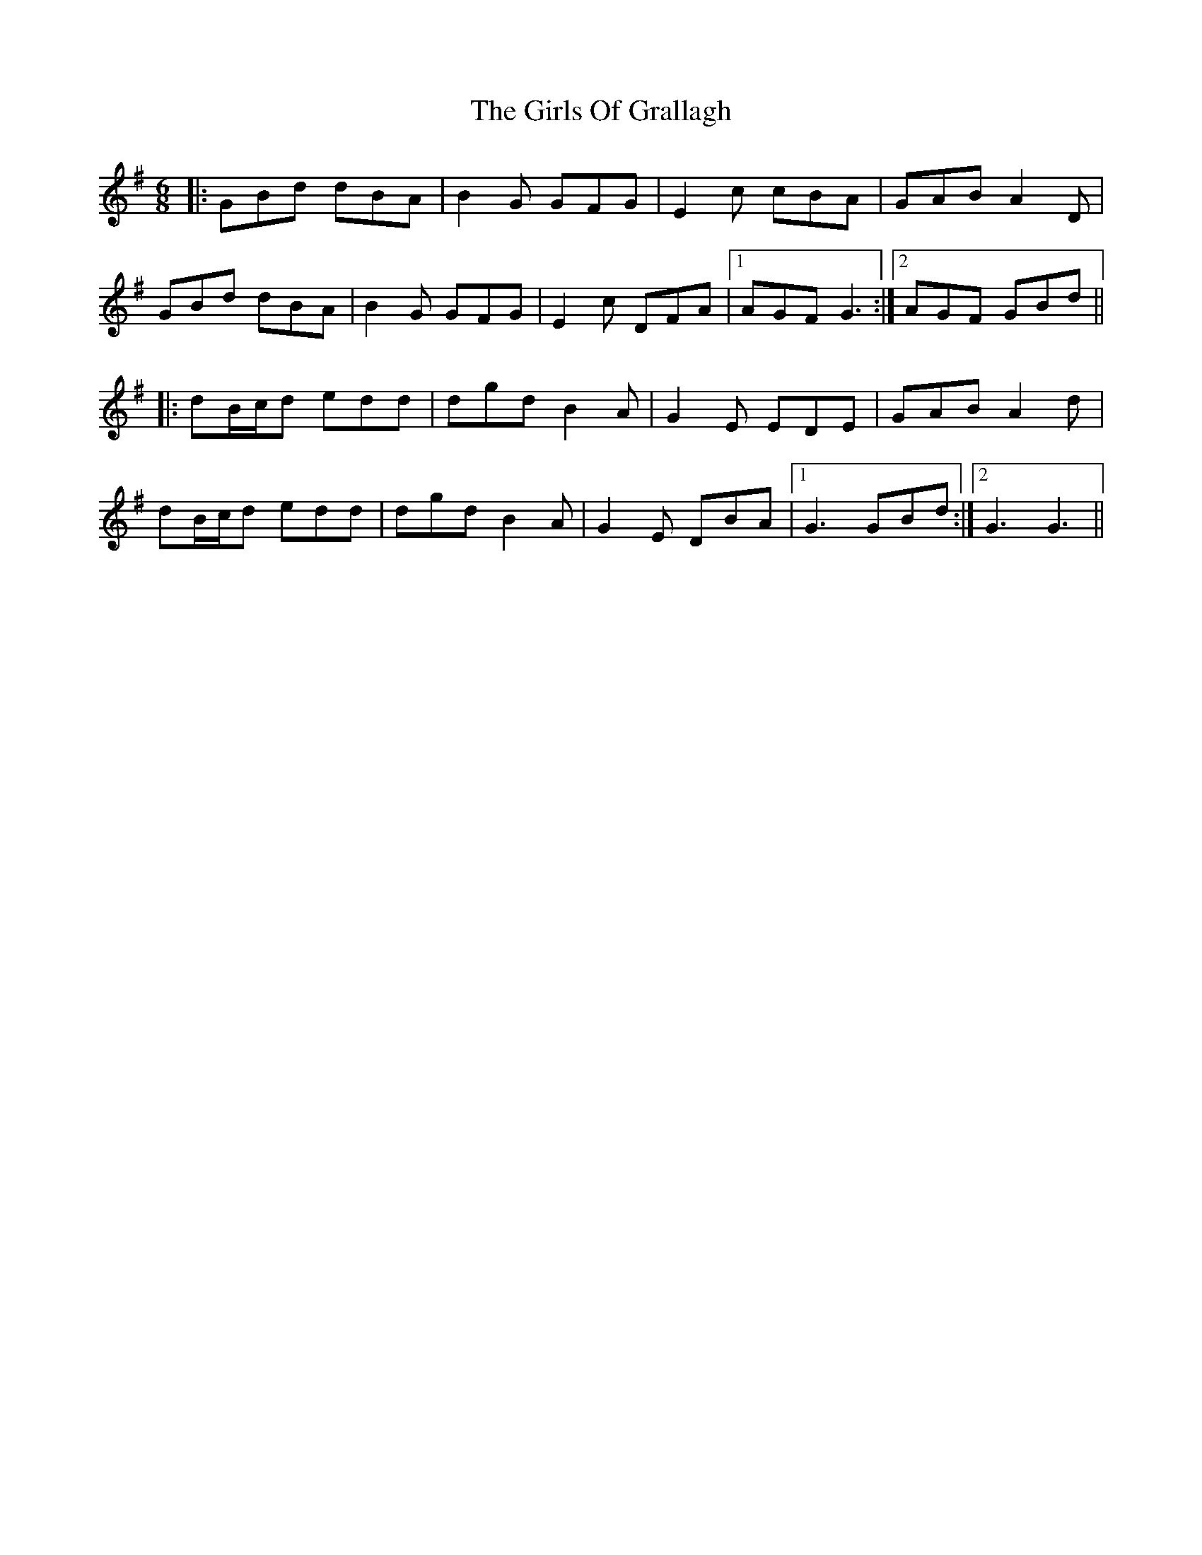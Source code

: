 X: 15308
T: Girls Of Grallagh, The
R: jig
M: 6/8
K: Gmajor
|:GBd dBA|B2G GFG|E2 c cBA|GAB A2 D|
GBd dBA|B2G GFG|E2 c DFA|1 AGF G3:|2 AGF GBd||
|:dB/c/d edd|dgd B2 A|G2 E EDE|GAB A2 d|
dB/c/d edd|dgd B2 A|G2 E DBA|1 G3 GBd:|2 G3 G3||

